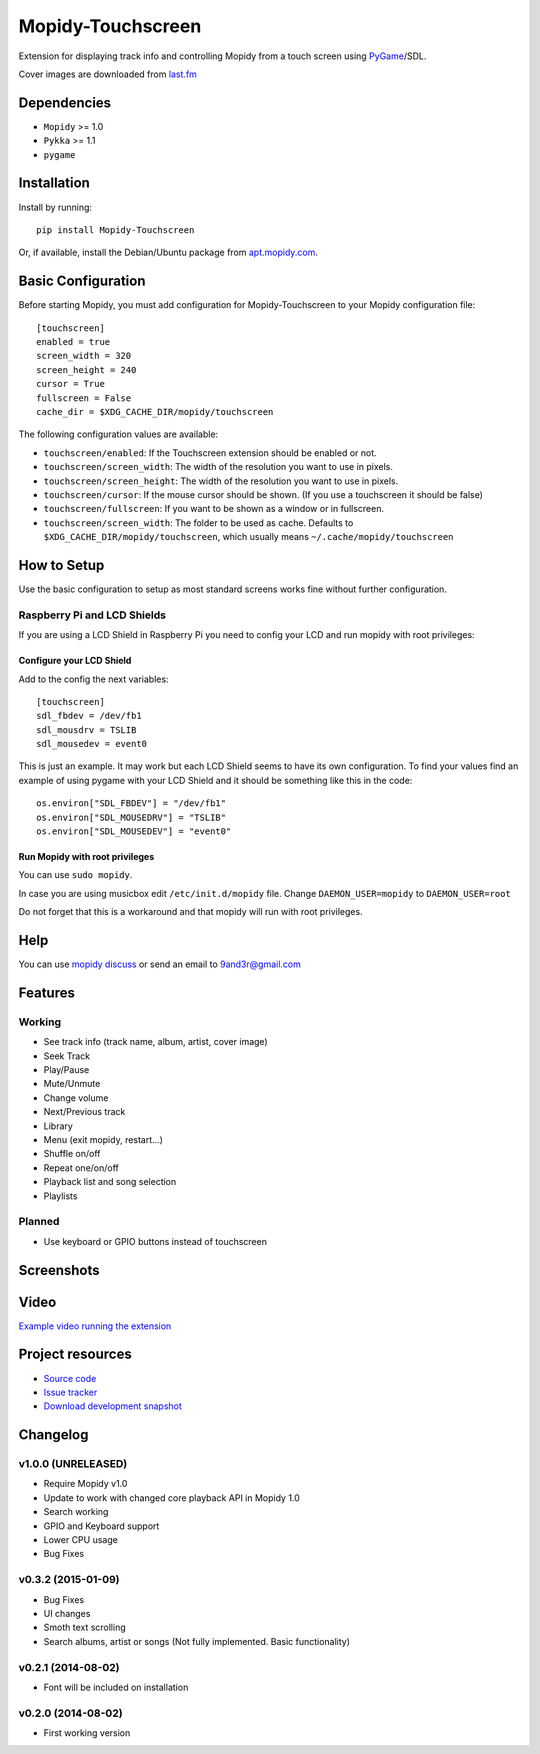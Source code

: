 ******************
Mopidy-Touchscreen
******************

.. image:: https://img.shields.io/pypi/v/Mopidy-Touchscreen.svg?style=flat
    :target: https://pypi.python.org/pypi/Mopidy-Touchscreen/
    :alt: Latest PyPI version

.. image:: https://img.shields.io/pypi/dm/Mopidy-Touchscreen.svg?style=flat
    :target: https://pypi.python.org/pypi/Mopidy-Touchscreen/
    :alt: Number of PyPI downloads

.. image:: https://img.shields.io/travis/9and3r/mopidy-touchscreen/develop.svg?style=flat
    :target: https://travis-ci.org/9and3r/mopidy-touchscreen
    :alt: Travis CI build status

.. image:: https://img.shields.io/coveralls/9and3r/mopidy-touchscreen/develop.svg?style=flat
   :target: https://coveralls.io/r/9and3r/mopidy-touchscreen?branch=develop
   :alt: Test coverage

Extension for displaying track info and controlling Mopidy from a touch screen
using `PyGame <http://www.pygame.org/>`_/SDL.

Cover images are downloaded from `last.fm <http://www.last.fm/api>`_


Dependencies
============

- ``Mopidy`` >= 1.0
- ``Pykka`` >= 1.1
- ``pygame``


Installation
============

Install by running::

    pip install Mopidy-Touchscreen

Or, if available, install the Debian/Ubuntu package from `apt.mopidy.com
<http://apt.mopidy.com/>`_.


Basic Configuration
===================

Before starting Mopidy, you must add configuration for
Mopidy-Touchscreen to your Mopidy configuration file::

    [touchscreen]
    enabled = true
    screen_width = 320
    screen_height = 240
    cursor = True
    fullscreen = False
    cache_dir = $XDG_CACHE_DIR/mopidy/touchscreen

The following configuration values are available:

- ``touchscreen/enabled``: If the Touchscreen extension should be enabled or
  not.

- ``touchscreen/screen_width``: The width of the resolution you want to use in
  pixels.

- ``touchscreen/screen_height``: The width of the resolution you want to use in
  pixels.

- ``touchscreen/cursor``: If the mouse cursor should be shown. (If you use a
  touchscreen it should be false)

- ``touchscreen/fullscreen``: If you want to be shown as a window or in
  fullscreen.

- ``touchscreen/screen_width``: The folder to be used as cache. Defaults to
  ``$XDG_CACHE_DIR/mopidy/touchscreen``, which usually means
  ``~/.cache/mopidy/touchscreen``


How to Setup
============

Use the basic configuration to setup as most standard screens works fine without further configuration.

Raspberry Pi and LCD Shields
----------------------------

If you are using a LCD Shield in Raspberry Pi you need to config your LCD and run mopidy with root privileges:

Configure your LCD Shield
`````````````````````````

Add to the config the next variables::

    [touchscreen]
    sdl_fbdev = /dev/fb1
    sdl_mousdrv = TSLIB
    sdl_mousedev = event0

This is just an example. It may work but each LCD Shield seems to have its own configuration. 
To find your values find an example of using pygame with your LCD Shield and it should be something like this in the code::

    os.environ["SDL_FBDEV"] = "/dev/fb1"
    os.environ["SDL_MOUSEDRV"] = "TSLIB"
    os.environ["SDL_MOUSEDEV"] = "event0"

Run Mopidy with root privileges
```````````````````````````````

You can use ``sudo mopidy``.

In case you are using musicbox edit ``/etc/init.d/mopidy`` file. Change ``DAEMON_USER=mopidy`` to ``DAEMON_USER=root``

Do not forget that this is a workaround and that mopidy will run with root privileges.


Help
====

You can use `mopidy discuss <https://discuss.mopidy.com/>`_
or send an email to `9and3r@gmail.com <mailto:9and3r@gmail.com>`_


Features
========

Working
-------

* See track info (track name, album, artist, cover image)
* Seek Track
* Play/Pause
* Mute/Unmute
* Change volume
* Next/Previous track
* Library
* Menu (exit mopidy, restart...)
* Shuffle on/off
* Repeat one/on/off
* Playback list and song selection
* Playlists

Planned
-------

* Use keyboard or GPIO buttons instead of touchscreen


Screenshots
===========

.. image:: http://i60.tinypic.com/qqsait.jpg


Video
=====

`Example video running the extension <https://www.youtube.com/watch?v=KuYoIb8Q2LI>`_


Project resources
=================

- `Source code <https://github.com/9and3r/mopidy-touchscreen>`_
- `Issue tracker <https://github.com/9and3r/mopidy-touchscreen/issues>`_
- `Download development snapshot <https://github.com/9and3r/mopidy-touchscreen/archive/master.tar.gz#egg=Mopidy-Touchscreen-dev>`_


Changelog
=========

v1.0.0 (UNRELEASED)
-------------------

- Require Mopidy v1.0
- Update to work with changed core playback API in Mopidy 1.0
- Search working
- GPIO and Keyboard support
- Lower CPU usage
- Bug Fixes

v0.3.2 (2015-01-09)
-------------------

- Bug Fixes
- UI changes
- Smoth text scrolling
- Search albums, artist or songs (Not fully implemented. Basic functionality)

v0.2.1 (2014-08-02)
-------------------

- Font will be included on installation

v0.2.0 (2014-08-02)
-------------------

- First working version
